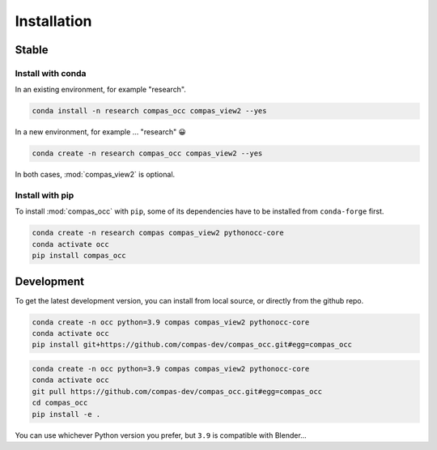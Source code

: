 ********************************************************************************
Installation
********************************************************************************

Stable
======

Install with conda
------------------

In an existing environment, for example "research".

.. code-block:: bash

    conda install -n research compas_occ compas_view2 --yes


In a new environment, for example ... "research" 😀

.. code-block:: bash

    conda create -n research compas_occ compas_view2 --yes


In both cases, :mod:`compas_view2` is optional.


Install with pip
----------------

To install :mod:`compas_occ` with ``pip``, some of its dependencies have to be installed from ``conda-forge`` first.

.. code-block:: bash

    conda create -n research compas compas_view2 pythonocc-core
    conda activate occ
    pip install compas_occ


Development
===========

To get the latest development version, you can install from local source, or directly from the github repo.

.. code-block:: bash

    conda create -n occ python=3.9 compas compas_view2 pythonocc-core
    conda activate occ
    pip install git+https://github.com/compas-dev/compas_occ.git#egg=compas_occ

.. code-block:: bash

    conda create -n occ python=3.9 compas compas_view2 pythonocc-core
    conda activate occ
    git pull https://github.com/compas-dev/compas_occ.git#egg=compas_occ
    cd compas_occ
    pip install -e .


You can use whichever Python version you prefer, but ``3.9`` is compatible with Blender...